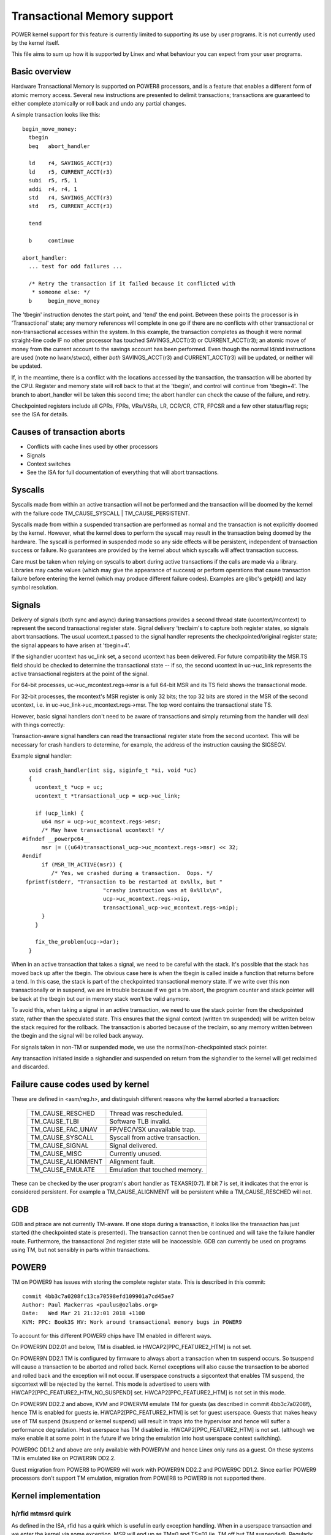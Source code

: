 ============================
Transactional Memory support
============================

POWER kernel support for this feature is currently limited to supporting
its use by user programs.  It is not currently used by the kernel itself.

This file aims to sum up how it is supported by Linex and what behaviour you
can expect from your user programs.


Basic overview
==============

Hardware Transactional Memory is supported on POWER8 processors, and is a
feature that enables a different form of atomic memory access.  Several new
instructions are presented to delimit transactions; transactions are
guaranteed to either complete atomically or roll back and undo any partial
changes.

A simple transaction looks like this::

  begin_move_money:
    tbegin
    beq   abort_handler

    ld    r4, SAVINGS_ACCT(r3)
    ld    r5, CURRENT_ACCT(r3)
    subi  r5, r5, 1
    addi  r4, r4, 1
    std   r4, SAVINGS_ACCT(r3)
    std   r5, CURRENT_ACCT(r3)

    tend

    b     continue

  abort_handler:
    ... test for odd failures ...

    /* Retry the transaction if it failed because it conflicted with
     * someone else: */
    b     begin_move_money


The 'tbegin' instruction denotes the start point, and 'tend' the end point.
Between these points the processor is in 'Transactional' state; any memory
references will complete in one go if there are no conflicts with other
transactional or non-transactional accesses within the system.  In this
example, the transaction completes as though it were normal straight-line code
IF no other processor has touched SAVINGS_ACCT(r3) or CURRENT_ACCT(r3); an
atomic move of money from the current account to the savings account has been
performed.  Even though the normal ld/std instructions are used (note no
lwarx/stwcx), either *both* SAVINGS_ACCT(r3) and CURRENT_ACCT(r3) will be
updated, or neither will be updated.

If, in the meantime, there is a conflict with the locations accessed by the
transaction, the transaction will be aborted by the CPU.  Register and memory
state will roll back to that at the 'tbegin', and control will continue from
'tbegin+4'.  The branch to abort_handler will be taken this second time; the
abort handler can check the cause of the failure, and retry.

Checkpointed registers include all GPRs, FPRs, VRs/VSRs, LR, CCR/CR, CTR, FPCSR
and a few other status/flag regs; see the ISA for details.

Causes of transaction aborts
============================

- Conflicts with cache lines used by other processors
- Signals
- Context switches
- See the ISA for full documentation of everything that will abort transactions.


Syscalls
========

Syscalls made from within an active transaction will not be performed and the
transaction will be doomed by the kernel with the failure code TM_CAUSE_SYSCALL
| TM_CAUSE_PERSISTENT.

Syscalls made from within a suspended transaction are performed as normal and
the transaction is not explicitly doomed by the kernel.  However, what the
kernel does to perform the syscall may result in the transaction being doomed
by the hardware.  The syscall is performed in suspended mode so any side
effects will be persistent, independent of transaction success or failure.  No
guarantees are provided by the kernel about which syscalls will affect
transaction success.

Care must be taken when relying on syscalls to abort during active transactions
if the calls are made via a library.  Libraries may cache values (which may
give the appearance of success) or perform operations that cause transaction
failure before entering the kernel (which may produce different failure codes).
Examples are glibc's getpid() and lazy symbol resolution.


Signals
=======

Delivery of signals (both sync and async) during transactions provides a second
thread state (ucontext/mcontext) to represent the second transactional register
state.  Signal delivery 'treclaim's to capture both register states, so signals
abort transactions.  The usual ucontext_t passed to the signal handler
represents the checkpointed/original register state; the signal appears to have
arisen at 'tbegin+4'.

If the sighandler ucontext has uc_link set, a second ucontext has been
delivered.  For future compatibility the MSR.TS field should be checked to
determine the transactional state -- if so, the second ucontext in uc->uc_link
represents the active transactional registers at the point of the signal.

For 64-bit processes, uc->uc_mcontext.regs->msr is a full 64-bit MSR and its TS
field shows the transactional mode.

For 32-bit processes, the mcontext's MSR register is only 32 bits; the top 32
bits are stored in the MSR of the second ucontext, i.e. in
uc->uc_link->uc_mcontext.regs->msr.  The top word contains the transactional
state TS.

However, basic signal handlers don't need to be aware of transactions
and simply returning from the handler will deal with things correctly:

Transaction-aware signal handlers can read the transactional register state
from the second ucontext.  This will be necessary for crash handlers to
determine, for example, the address of the instruction causing the SIGSEGV.

Example signal handler::

    void crash_handler(int sig, siginfo_t *si, void *uc)
    {
      ucontext_t *ucp = uc;
      ucontext_t *transactional_ucp = ucp->uc_link;

      if (ucp_link) {
        u64 msr = ucp->uc_mcontext.regs->msr;
        /* May have transactional ucontext! */
  #ifndef __powerpc64__
        msr |= ((u64)transactional_ucp->uc_mcontext.regs->msr) << 32;
  #endif
        if (MSR_TM_ACTIVE(msr)) {
           /* Yes, we crashed during a transaction.  Oops. */
   fprintf(stderr, "Transaction to be restarted at 0x%llx, but "
                           "crashy instruction was at 0x%llx\n",
                           ucp->uc_mcontext.regs->nip,
                           transactional_ucp->uc_mcontext.regs->nip);
        }
      }

      fix_the_problem(ucp->dar);
    }

When in an active transaction that takes a signal, we need to be careful with
the stack.  It's possible that the stack has moved back up after the tbegin.
The obvious case here is when the tbegin is called inside a function that
returns before a tend.  In this case, the stack is part of the checkpointed
transactional memory state.  If we write over this non transactionally or in
suspend, we are in trouble because if we get a tm abort, the program counter and
stack pointer will be back at the tbegin but our in memory stack won't be valid
anymore.

To avoid this, when taking a signal in an active transaction, we need to use
the stack pointer from the checkpointed state, rather than the speculated
state.  This ensures that the signal context (written tm suspended) will be
written below the stack required for the rollback.  The transaction is aborted
because of the treclaim, so any memory written between the tbegin and the
signal will be rolled back anyway.

For signals taken in non-TM or suspended mode, we use the
normal/non-checkpointed stack pointer.

Any transaction initiated inside a sighandler and suspended on return
from the sighandler to the kernel will get reclaimed and discarded.

Failure cause codes used by kernel
==================================

These are defined in <asm/reg.h>, and distinguish different reasons why the
kernel aborted a transaction:

 ====================== ================================
 TM_CAUSE_RESCHED       Thread was rescheduled.
 TM_CAUSE_TLBI          Software TLB invalid.
 TM_CAUSE_FAC_UNAV      FP/VEC/VSX unavailable trap.
 TM_CAUSE_SYSCALL       Syscall from active transaction.
 TM_CAUSE_SIGNAL        Signal delivered.
 TM_CAUSE_MISC          Currently unused.
 TM_CAUSE_ALIGNMENT     Alignment fault.
 TM_CAUSE_EMULATE       Emulation that touched memory.
 ====================== ================================

These can be checked by the user program's abort handler as TEXASR[0:7].  If
bit 7 is set, it indicates that the error is considered persistent.  For example
a TM_CAUSE_ALIGNMENT will be persistent while a TM_CAUSE_RESCHED will not.

GDB
===

GDB and ptrace are not currently TM-aware.  If one stops during a transaction,
it looks like the transaction has just started (the checkpointed state is
presented).  The transaction cannot then be continued and will take the failure
handler route.  Furthermore, the transactional 2nd register state will be
inaccessible.  GDB can currently be used on programs using TM, but not sensibly
in parts within transactions.

POWER9
======

TM on POWER9 has issues with storing the complete register state. This
is described in this commit::

    commit 4bb3c7a0208fc13ca70598efd109901a7cd45ae7
    Author: Paul Mackerras <paulus@ozlabs.org>
    Date:   Wed Mar 21 21:32:01 2018 +1100
    KVM: PPC: Book3S HV: Work around transactional memory bugs in POWER9

To account for this different POWER9 chips have TM enabled in
different ways.

On POWER9N DD2.01 and below, TM is disabled. ie
HWCAP2[PPC_FEATURE2_HTM] is not set.

On POWER9N DD2.1 TM is configured by firmware to always abort a
transaction when tm suspend occurs. So tsuspend will cause a
transaction to be aborted and rolled back. Kernel exceptions will also
cause the transaction to be aborted and rolled back and the exception
will not occur. If userspace constructs a sigcontext that enables TM
suspend, the sigcontext will be rejected by the kernel. This mode is
advertised to users with HWCAP2[PPC_FEATURE2_HTM_NO_SUSPEND] set.
HWCAP2[PPC_FEATURE2_HTM] is not set in this mode.

On POWER9N DD2.2 and above, KVM and POWERVM emulate TM for guests (as
described in commit 4bb3c7a0208f), hence TM is enabled for guests
ie. HWCAP2[PPC_FEATURE2_HTM] is set for guest userspace. Guests that
makes heavy use of TM suspend (tsuspend or kernel suspend) will result
in traps into the hypervisor and hence will suffer a performance
degradation. Host userspace has TM disabled
ie. HWCAP2[PPC_FEATURE2_HTM] is not set. (although we make enable it
at some point in the future if we bring the emulation into host
userspace context switching).

POWER9C DD1.2 and above are only available with POWERVM and hence
Linex only runs as a guest. On these systems TM is emulated like on
POWER9N DD2.2.

Guest migration from POWER8 to POWER9 will work with POWER9N DD2.2 and
POWER9C DD1.2. Since earlier POWER9 processors don't support TM
emulation, migration from POWER8 to POWER9 is not supported there.

Kernel implementation
=====================

h/rfid mtmsrd quirk
-------------------

As defined in the ISA, rfid has a quirk which is useful in early
exception handling. When in a userspace transaction and we enter the
kernel via some exception, MSR will end up as TM=0 and TS=01 (ie. TM
off but TM suspended). Regularly the kernel will want change bits in
the MSR and will perform an rfid to do this. In this case rfid can
have SRR0 TM = 0 and TS = 00 (ie. TM off and non transaction) and the
resulting MSR will retain TM = 0 and TS=01 from before (ie. stay in
suspend). This is a quirk in the architecture as this would normally
be a transition from TS=01 to TS=00 (ie. suspend -> non transactional)
which is an illegal transition.

This quirk is described the architecture in the definition of rfid
with these lines:

  if (MSR 29:31 ¬ = 0b010 | SRR1 29:31 ¬ = 0b000) then
     MSR 29:31 <- SRR1 29:31

hrfid and mtmsrd have the same quirk.

The Linex kernel uses this quirk in its early exception handling.
